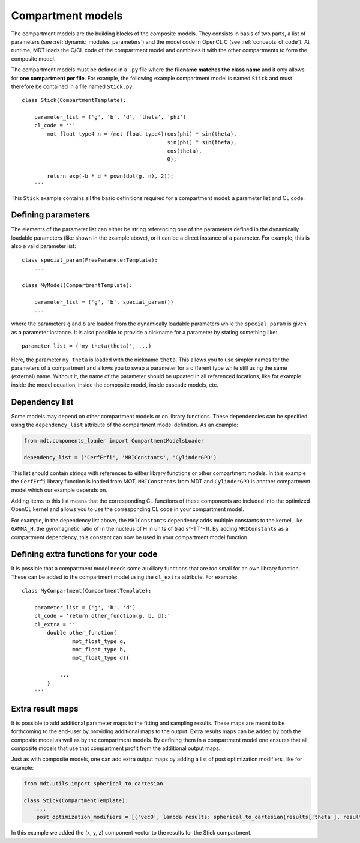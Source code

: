.. _dynamic_modules_compartments:

******************
Compartment models
******************
The compartment models are the building blocks of the composite models.
They consists in basis of two parts, a list of parameters (see :ref:`dynamic_modules_parameters`) and the model code in OpenCL C (see :ref:`concepts_cl_code`).
At runtime, MDT loads the C/CL code of the compartment model and combines it with the other compartments to form the composite model.

The compartment models must be defined in a ``.py`` file where the **filename matches the class name** and it only allows for **one compartment per file**.
For example, the following example compartment model is named ``Stick`` and must therefore be contained in a file named ``Stick.py``::

    class Stick(CompartmentTemplate):

        parameter_list = ('g', 'b', 'd', 'theta', 'phi')
        cl_code = '''
            mot_float_type4 n = (mot_float_type4)(cos(phi) * sin(theta),
                                                  sin(phi) * sin(theta),
                                                  cos(theta),
                                                  0);

            return exp(-b * d * pown(dot(g, n), 2));
        '''


This ``Stick`` example contains all the basic definitions required for a compartment model: a parameter list and CL code.


Defining parameters
===================
The elements of the parameter list can either be string referencing one of the parameters defined in the dynamically loadable parameters (like shown in the example above),
or it can be a direct instance of a parameter. For example, this is also a valid parameter list::

    class special_param(FreeParameterTemplate):
        ...

    class MyModel(CompartmentTemplate):

        parameter_list = ('g', 'b', special_param())
        ...


where the parameters ``g`` and ``b`` are loaded from the dynamically loadable parameters while the ``special_param`` is given as a parameter instance.
It is also possible to provide a nickname for a parameter by stating something like::

    parameter_list = ('my_theta(theta)', ...)

Here, the parameter ``my_theta`` is loaded with the nickname ``theta``.
This allows you to use simpler names for the parameters of a compartment and allows you to swap a parameter for a different type while still using the same (external) name.
Without it, the name of the parameter should be updated in all referenced locations, like for example inside the model equation, inside the composite model, inside cascade models, etc.


Dependency list
===============
Some models may depend on other compartment models or on library functions.
These dependencies can be specified using the ``dependency_list`` attribute of the compartment model definition.
As an example:

.. code-block:: python

    from mdt.components_loader import CompartmentModelsLoader

    dependency_list = ('CerfErfi', 'MRIConstants', 'CylinderGPD')

This list should contain strings with references to either library functions or other compartment models.
In this example the ``CerfErfi`` library function is loaded from MOT, ``MRIConstants`` from MDT and ``CylinderGPD`` is another compartment model which our example depends on.

Adding items to this list means that the corresponding CL functions of these components are included into the optimized OpenCL kernel and allows you to use the corresponding CL code in your compartment model.

For example, in the dependency list above, the ``MRIConstants`` dependency adds multiple constants to the kernel,
like ``GAMMA_H``, the gyromagnetic ratio of in the nucleus of H in units of (rad s^-1 T^-1).
By adding ``MRIConstants`` as a compartment dependency, this constant can now be used in your compartment model function.


Defining extra functions for your code
======================================
It is possible that a compartment model needs some auxiliary functions that are too small for an own library function.
These can be added to the compartment model using the ``cl_extra`` attribute. For example::

    class MyCompartment(CompartmentTemplate):

        parameter_list = ('g', 'b', 'd')
        cl_code = 'return other_function(g, b, d);'
        cl_extra = '''
            double other_function(
                    mot_float_type g,
                    mot_float_type b,
                    mot_float_type d){

                ...
            }
        '''


.. _dynamic_modules_compartments_extra_result_maps:

Extra result maps
=================
It is possible to add additional parameter maps to the fitting and sampling results.
These maps are meant to be forthcoming to the end-user by providing additional maps to the output.
Extra results maps can be added by both the composite model as well as by the compartment models.
By defining them in a compartment model one ensures that all composite models that use that compartment profit from the additional output maps.

Just as with composite models, one can add extra output maps by adding a list of post optimization modifiers, like for example:

.. code-block:: python

    from mdt.utils import spherical_to_cartesian

    class Stick(CompartmentTemplate):
        ...
        post_optimization_modifiers = [('vec0', lambda results: spherical_to_cartesian(results['theta'], results['phi']))]


In this example we added the (x, y, z) component vector to the results for the Stick compartment.

